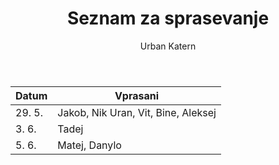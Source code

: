 #+TITLE: Seznam za sprasevanje
#+AUTHOR: Urban Katern
#+STARTUP: showeverything

| Datum  | Vprasani                            |
|--------+-------------------------------------|
| 29. 5. | Jakob, Nik Uran, Vit, Bine, Aleksej |
| 3. 6.  | Tadej                               |
| 5. 6.  | Matej, Danylo                       |
